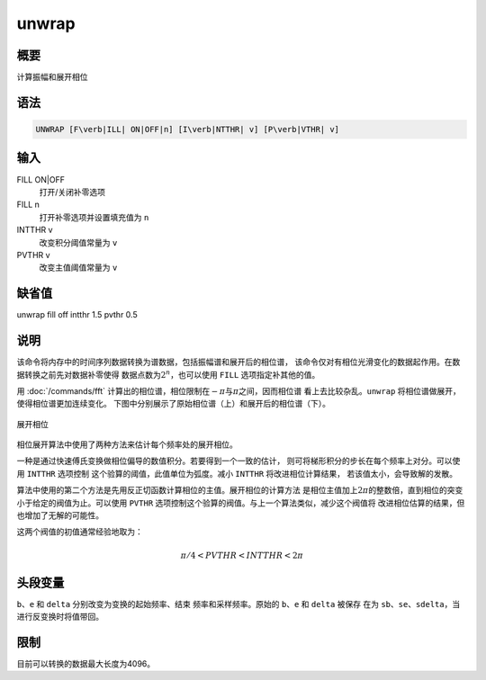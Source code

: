 unwrap
======

概要
----

计算振幅和展开相位

语法
----

.. code:: bash

    UNWRAP [F\verb|ILL| ON|OFF|n] [I\verb|NTTHR| v] [P\verb|VTHR| v]

输入
----

FILL ON|OFF
    打开/关闭补零选项

FILL n
    打开补零选项并设置填充值为 ``n``

INTTHR v
    改变积分阈值常量为 ``v``

PVTHR v
    改变主值阈值常量为 ``v``

缺省值
------

unwrap fill off intthr 1.5 pvthr 0.5

说明
----

该命令将内存中的时间序列数据转换为谱数据，包括振幅谱和展开后的相位谱，
该命令仅对有相位光滑变化的数据起作用。在数据转换之前先对数据补零使得
数据点数为\ :math:`2^n`\ ，也可以使用 ``FILL`` 选项指定补其他的值。

用 :doc:`/commands/fft`
计算出的相位谱，相位限制在\ :math:`-\pi`\ 与\ :math:`\pi`\ 之间，因而相位谱
看上去比较杂乱。\ ``unwrap`` 将相位谱做展开，使得相位谱更加连续变化。
下图中分别展示了原始相位谱（上）和展开后的相位谱（下）。

.. figure:: /images/unwrap.*
   :alt: 展开相位
   :width: 90.0%
   :align: center

   展开相位

相位展开算法中使用了两种方法来估计每个频率处的展开相位。

一种是通过快速傅氏变换做相位偏导的数值积分。若要得到一个一致的估计，
则可将梯形积分的步长在每个频率上对分。可以使用 ``INTTHR`` 选项控制
这个验算的阈值，此值单位为弧度。减小 ``INTTHR`` 将改进相位计算结果，
若该值太小，会导致解的发散。

算法中使用的第二个方法是先用反正切函数计算相位的主值。展开相位的计算方法
是相位主值加上\ :math:`2\pi`\ 的整数倍，直到相位的突变小于给定的阀值为止。可以使用
``PVTHR`` 选项控制这个验算的阀值。与上一个算法类似，减少这个阀值将
改进相位估算的结果，但也增加了无解的可能性。

这两个阀值的初值通常经验地取为：

.. math:: \pi/4 < PVTHR < INTTHR < 2\pi

头段变量
--------

``b``\ 、\ ``e`` 和 ``delta`` 分别改变为变换的起始频率、结束
频率和采样频率。原始的 ``b``\ 、\ ``e`` 和 ``delta`` 被保存 在为
``sb``\ 、\ ``se``\ 、\ ``sdelta``\ ，当进行反变换时将值带回。

限制
----

目前可以转换的数据最大长度为4096。
